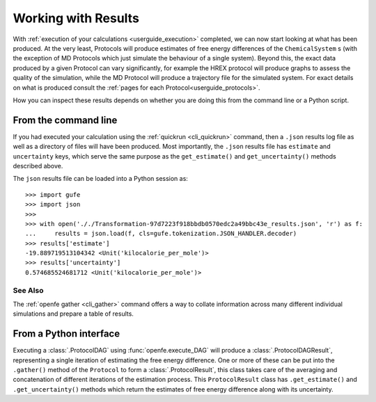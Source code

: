.. _userguide_results:

Working with Results
====================

With :ref:`execution of your calculations <userguide_execution>` completed,
we can now start looking at what has been produced.
At the very least, Protocols will produce estimates of free energy differences of the ``ChemicalSystem`` \s
(with the exception of MD Protocols which just simulate the behaviour of a single system).
Beyond this, the exact data produced by a given Protocol can vary significantly,
for example the HREX protocol will produce graphs to assess the quality of the simulation,
while the MD Protocol will produce a trajectory file for the simulated system.
For exact details on what is produced consult the :ref:`pages for each Protocol<userguide_protocols>`.

.. todo crossref to HREX and MD Protocol docs from issue 743

How you can inspect these results depends on whether you are doing this from the command line or a Python script.

From the command line
---------------------

If you had executed your calculation using the :ref:`quickrun <cli_quickrun>` command,
then a ``.json`` results log file as well as a directory of files will have been produced.
Most importantly, the ``.json`` results file has ``estimate`` and ``uncertainty`` keys,
which serve the same purpose as the ``get_estimate()`` and ``get_uncertainty()`` methods described above.

The ``json`` results file can be loaded into a Python session as::

  >>> import gufe
  >>> import json
  >>>
  >>> with open('././Transformation-97d7223f918bbdb0570edc2a49bbc43e_results.json', 'r') as f:
  ...     results = json.load(f, cls=gufe.tokenization.JSON_HANDLER.decoder)
  >>> results['estimate']
  -19.889719513104342 <Unit('kilocalorie_per_mole')>
  >>> results['uncertainty']
  0.574685524681712 <Unit('kilocalorie_per_mole')>


See Also
~~~~~~~~

The :ref:`openfe gather <cli_gather>` command offers a way to collate information across many different individual
simulations and prepare a table of results.


From a Python interface
-----------------------

Executing a :class:`.ProtocolDAG` using :func:`openfe.execute_DAG` will produce a :class:`.ProtocolDAGResult`,
representing a single iteration of estimating the free energy difference.
One or more of these can be put into the ``.gather()`` method of the ``Protocol`` to form a :class:`.ProtocolResult`,
this class takes care of the averaging and concatenation of different iterations of the estimation process.
This ``ProtocolResult`` class has ``.get_estimate()`` and ``.get_uncertainty()`` methods which return the estimates
of free energy difference along with its uncertainty.

